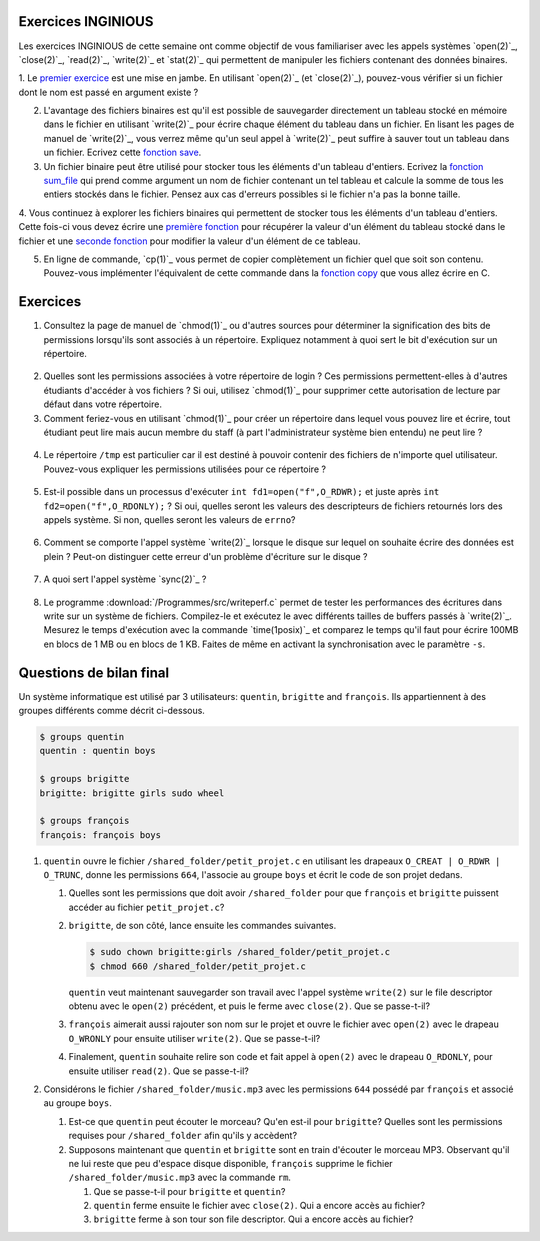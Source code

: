 .. -*- coding: utf-8 -*-
.. Copyright |copy| 2012 by `Olivier Bonaventure <http://inl.info.ucl.ac.be/obo>`_, Christoph Paasch et Grégory Detal
.. Ce fichier est distribué sous une licence `creative commons <http://creativecommons.org/licenses/by-sa/3.0/>`_

Exercices INGINIOUS
-------------------

Les exercices INGINIOUS de cette semaine ont comme objectif de vous familiariser avec
les appels systèmes `open(2)`_, `close(2)`_, `read(2)`_, `write(2)`_ et `stat(2)`_ qui
permettent de manipuler les fichiers contenant des données binaires.

1. Le `premier exercice <https://inginious.info.ucl.ac.be/course/LSINF1252/s5_file_exists>`_ est
une mise en jambe. En utilisant `open(2)`_ (et `close(2)`_), pouvez-vous vérifier si un
fichier dont le nom est passé en argument existe ?

2. L'avantage des fichiers binaires est qu'il est possible de sauvegarder directement un tableau stocké en mémoire dans le fichier en utilisant `write(2)`_ pour écrire chaque élément du tableau dans un fichier. En lisant les pages de manuel de `write(2)`_, vous verrez même qu'un seul appel à `write(2)`_ peut suffire à sauver tout un tableau dans un fichier. Ecrivez cette `fonction save <https://inginious.info.ucl.ac.be/course/LSINF1252/s4_file_save_struct>`_.

3. Un fichier binaire peut être utilisé pour stocker tous les éléments d'un tableau d'entiers. Ecrivez la `fonction sum_file <https://inginious.info.ucl.ac.be/course/LSINF1252/s4_read_file_array_integer>`_ qui prend comme argument un nom de fichier contenant un tel tableau et calcule la somme de tous les entiers stockés dans le fichier. Pensez aux cas d'erreurs possibles si le fichier n'a pas la bonne taille.

4. Vous continuez à explorer les fichiers binaires qui permettent de stocker tous les éléments d'un tableau d'entiers. Cette fois-ci vous devez écrire une `première fonction <https://inginious.info.ucl.ac.be/course/LSINF1252/s5_big_array_get_set>`_ pour récupérer la valeur d'un
élément du tableau stocké dans le fichier et une `seconde fonction <https://inginious.info.ucl.ac.be/course/LSINF1252/s5_big_array_get_set>`_ pour modifier la valeur d'un élément de ce tableau.

5. En ligne de commande, `cp(1)`_ vous permet de copier complètement un fichier quel que soit son contenu. Pouvez-vous implémenter l'équivalent de cette commande dans la `fonction copy <https://inginious.info.ucl.ac.be/course/LSINF1252/s5_file_copy>`_ que vous allez écrire en C.



Exercices
---------


1. Consultez la page de manuel de `chmod(1)`_ ou d'autres sources pour déterminer la signification des bits de permissions lorsqu'ils sont associés à un répertoire. Expliquez notamment à quoi sert le bit d'exécution sur un répertoire.

  .. only:: staff

     le bit x permet d'autoriser le parcours du répertoire

2. Quelles sont les permissions associées à votre répertoire de login ? Ces permissions permettent-elles à d'autres étudiants d'accéder à vos fichiers ? Si oui, utilisez `chmod(1)`_ pour supprimer cette autorisation de lecture par défaut dans votre répertoire.

3. Comment feriez-vous en utilisant `chmod(1)`_ pour créer un répertoire dans lequel vous pouvez lire et écrire, tout étudiant peut lire mais aucun membre du staff (à part l'administrateur système bien entendu) ne peut lire ?

 .. only:: staff

    il faut que l'étudiant soit dans le même groupe et que le répertoire soit accessible au groupe, au minimum 00750

4. Le répertoire ``/tmp`` est particulier car il est destiné à pouvoir contenir des fichiers de n'importe quel utilisateur. Pouvez-vous expliquer les permissions utilisées pour ce répertoire ?

  .. only:: staff

     pas besoin de parler du sticky bit sauf si les étudiants l'abordent

.. only:: staff 

   5. La commande `lsof(8)`_ permet de lister les fichiers ouverts par un processus. A votre avis, comment cette commande fonctionne-t-elle ?

      L'OS maintient une table de tous les fichiers ouverts avec leur inode. Cette table est accessible via /proc

   6. Lorsqu'un exécutable est lancé avec `execve(2)`_, il hérite des descripteurs de fichiers qui étaient ouverts dans le processus qui a exécuté `execve(2)`_. Comment feriez-vous en utilisant uniquement l'appel système `open(2)`_ pour déterminer combien de descripteurs de fichiers étaient ouverts au démarrage de votre programme ?

    Il suffit de regarder quelle est la valeur de retour de open. Si open retourne 3, cela indique que seuls stdin, stdout et stderr étaient ouverts

5. Est-il possible dans un processus d'exécuter ``int fd1=open("f",O_RDWR);`` et juste après ``int fd2=open("f",O_RDONLY);`` ? Si oui, quelles seront les valeurs des descripteurs de fichiers retournés lors des appels système. Si non, quelles seront les valeurs de ``errno``?

  .. only:: staff

     Oui, c'est possible. Dans ce cas, les offset pointers sont différents pour les deux copies du même fichier. Il est utile de faire un dessin pour que les étudiants visualisent bien la situation

.. only:: staff

          8. Dans un shell, on exécute la commande ``/bin/echo "1234" > /test.txt``. Quels sont les appels systèmes effectués par le shell avant l'exécution de ``/bin/echo`` ?



          fork, fermer stdout, ouvrir test.txt - par défaut il aura le premier fd libre, c-a-d celui de stdout qui vient d'être fermé et ensuite exécution avec execve

          9. Dans un shell, on exécute la commande ``./a.out < in.txt > out.txt``. Quelles sont les appels systèmes qui doivent être exécutés par le shell pour lancer cet exécutable comme demandé par l'utilisateur ?


          fork puis dans le fils
          close(stdin)
          open(in.txt,O_RDONLY)
          close(stdout)
          open(out.txt,O_WRONLY)
          execve (qui préserver les descripteurs ouverts)

          10. Dans un shell, on exécute la commande ``cat < in.txt | grep sinf1252``. Quelles sont les appels systèmes qui doivent être exécutés par le shell pour lancer cette commande comme demandé par l'utilisateur ?

          deux forks
          premier fils
          close(stdin)
          close(stdout)

          11. Dans un shel `bash(1)`_, lorsque l'on suffixe une commande avec ``2>&1``, le shell redirige la sortie d'erreur standard vers la sortie standard. Quels sont les appels systèmes utilisés par le shell pour réussir cette redirection ?

          le shell va faire fork pour exécuter le programme, mais avant il doit fermer stdout et le dupliquer avec dup ou dup2


6. Comment se comporte l'appel système `write(2)`_ lorsque le disque sur lequel on souhaite écrire des données est plein ? Peut-on distinguer cette erreur d'un problème d'écriture sur le disque ?

 .. only:: staff

    il retourne une erreur et met errno à ENOSPC

7. A quoi sert l'appel système `sync(2)`_ ?

  .. only:: staff

     A forcer l'écriture des données sur le disque

8. Le programme :download:`/Programmes/src/writeperf.c` permet de tester les performances des écritures dans write sur un système de fichiers. Compilez-le et exécutez le avec différents tailles de buffers passés à `write(2)`_. Mesurez le temps d'exécution avec la commande `time(1posix)`_ et comparez le temps qu'il faut pour écrire 100MB en blocs de 1 MB ou en blocs de 1 KB. Faites de même en activant la synchronisation avec le paramètre ``-s``.

  .. only:: staff

     Les performances décroissent car il y a plus d'appels systèmes qui sont effectués. sync force l'écriture et bypasse le buffer. Il est utile de mentionner l'existence de ce buffer

.. only:: staff

   15. Effectuez l'exercice sur la manipulation de fichiers sur `INGInious <https://inginious.info.ucl.ac.be/course/LSINF1252/fichiers>`_.

.. 17. `tee(1)`_ est un utilitaire qui permet de recopier son entrée standard vers un ou plusieurs fichiers et également vers sa sortie standard. Il peut être utile pour par exemple inspecter des données échangées entre deux processus à travers un :term:`pipe`. Quels sont les appels systèmes exécutés par `tee(1)`_ lors de l'exécution de la commande ``cat /tmp/t | tee /tmp/tee.out | grep "sinf1252" ``


Questions de bilan final
------------------------

Un système informatique est utilisé par 3 utilisateurs: ``quentin``, ``brigitte`` and ``françois``. Ils appartiennent à des groupes différents comme décrit ci-dessous.

.. code-block:: bash

   $ groups quentin
   quentin : quentin boys

   $ groups brigitte
   brigitte: brigitte girls sudo wheel

   $ groups françois
   françois: françois boys

#. ``quentin`` ouvre le fichier ``/shared_folder/petit_projet.c`` en utilisant les drapeaux ``O_CREAT | O_RDWR | O_TRUNC``, donne les permissions ``664``, l'associe au groupe ``boys`` et écrit le code de son projet dedans.

   #. Quelles sont les permissions que doit avoir ``/shared_folder`` pour que ``françois`` et ``brigitte`` puissent accéder au fichier ``petit_projet.c``?


   #. ``brigitte``, de son côté, lance ensuite les commandes suivantes.
   
      .. code-block:: bash

         $ sudo chown brigitte:girls /shared_folder/petit_projet.c
         $ chmod 660 /shared_folder/petit_projet.c

      ``quentin`` veut maintenant sauvegarder son travail avec l'appel système ``write(2)`` sur le file descriptor obtenu avec le ``open(2)`` précédent, et puis le ferme avec ``close(2)``. Que se passe-t-il?

   #. ``françois`` aimerait aussi rajouter son nom sur le projet et ouvre le fichier avec ``open(2)`` avec le drapeau ``O_WRONLY`` pour ensuite utiliser ``write(2)``. Que se passe-t-il?

   #. Finalement, ``quentin`` souhaite relire son code et fait appel à ``open(2)`` avec le drapeau ``O_RDONLY``, pour ensuite utiliser ``read(2)``. Que se passe-t-il?


#. Considérons le fichier ``/shared_folder/music.mp3`` avec les permissions ``644`` possédé par ``françois`` et associé au groupe ``boys``.

   #. Est-ce que ``quentin`` peut écouter le morceau? Qu'en est-il pour ``brigitte``? Quelles sont les permissions requises pour ``/shared_folder`` afin qu'ils y accèdent?

   #. Supposons maintenant que ``quentin`` et ``brigitte`` sont en train d'écouter le morceau MP3. Observant qu'il ne lui reste que peu d'espace disque disponible, ``françois`` supprime le fichier ``/shared_folder/music.mp3`` avec la commande ``rm``.

      #. Que se passe-t-il pour ``brigitte`` et ``quentin``?

      #. ``quentin`` ferme ensuite le fichier avec ``close(2)``. Qui a encore accès au fichier?

      #. ``brigitte`` ferme à son tour son file descriptor. Qui a encore accès au fichier?